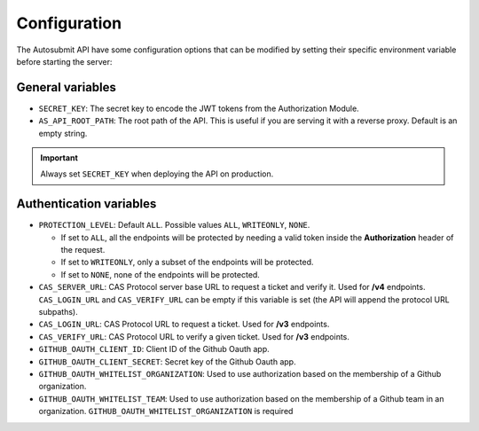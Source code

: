 .. _configuration:

##############
Configuration
##############

The Autosubmit API have some configuration options that can be modified by setting their specific environment variable before starting the server:


General variables
**************************

* ``SECRET_KEY``: The secret key to encode the JWT tokens from the Authorization Module.
* ``AS_API_ROOT_PATH``: The root path of the API. This is useful if you are serving it with a reverse proxy. Default is an empty string. 

.. important:: Always set ``SECRET_KEY`` when deploying the API on production.


Authentication variables
**************************

* ``PROTECTION_LEVEL``:  Default ``ALL``. Possible values ``ALL``, ``WRITEONLY``, ``NONE``.
  
  * If set to ``ALL``, all the endpoints will be protected by needing a valid token inside the **Authorization** header of the request.
  * If set to ``WRITEONLY``, only a subset of the endpoints will be protected.
  * If set to ``NONE``, none of the endpoints will be protected.

* ``CAS_SERVER_URL``: CAS Protocol server base URL to request a ticket and verify it. Used for **/v4** endpoints. ``CAS_LOGIN_URL`` and ``CAS_VERIFY_URL`` can be empty if this variable is set (the API will append the protocol URL subpaths).
* ``CAS_LOGIN_URL``: CAS Protocol URL to request a ticket. Used for **/v3** endpoints.
* ``CAS_VERIFY_URL``: CAS Protocol URL to verify a given ticket. Used for **/v3** endpoints.
* ``GITHUB_OAUTH_CLIENT_ID``: Client ID of the Github Oauth app.
* ``GITHUB_OAUTH_CLIENT_SECRET``: Secret key of the Github Oauth app.
* ``GITHUB_OAUTH_WHITELIST_ORGANIZATION``: Used to use authorization based on the membership of a Github organization.
* ``GITHUB_OAUTH_WHITELIST_TEAM``: Used to use authorization based on the membership of a Github team in an organization. ``GITHUB_OAUTH_WHITELIST_ORGANIZATION`` is required